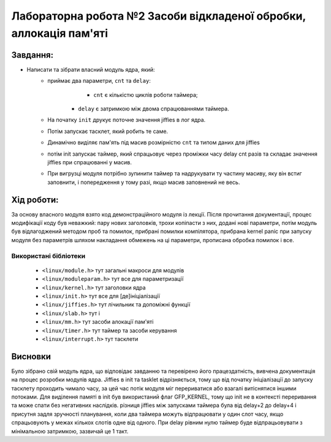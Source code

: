 ==========================================================
**Лабораторна робота №2 Засоби відкладеної обробки, аллокація пам'яті**
==========================================================


**Завдання:**
~~~~~~~~~~~~~
 
* Написати та зібрати власний модуль ядра, який:            
    * приймає два параметри, ``cnt`` та ``delay``:        
		* ``cnt`` є кількістю циклів роботи таймера;        
    	* ``delay`` є затримкою між двома спрацюваннями таймера.        
    * На початку ``init`` друкує поточне значення jiffies в лог ядра.        
    * Потім запускає тасклет, який робить те саме.        
    * Динамічно виділяє пам'ять під масив розмірністю ``cnt`` та типом даних для jiffies        
    * потім init запускає таймер, який спрацьовує через проміжки часу delay cnt разів та складає значення jiffies при спрацюванні у масив.        
    * При вигрузці модуля потрібно зупинити таймер та надрукувати ту частину масиву, яку він встиг заповнити, і попередження у тому разі, якщо масив заповнений не весь.        

**Хід роботи:**
~~~~~~~~~~~~~~~
За основу власного модуля взято код демонстраційного модуля із лекції.  
Після прочитання документації, процес модифікації коду був неважкий:
пару нових заголовків, трохи копіпасти з них, додані нові параметри, потім модуль був відлагоджений методом проб та помилок, 
прибрані помилки компілятора, прибрана kernel panic при запуску модуля без параметрів шляхом накладання обмежень на ці параметри,
прописана обробка помилок і все.       

**Використані бібліотеки**
--------------------------

 * ``<linux/module.h>``         тут загальні макроси для модулів               
 * ``<linux/moduleparam.h>``    тут все для параметризації                    
 * ``<linux/kernel.h>``         тут заголовки ядра          
 * ``<linux/init.h>``           тут все для [де]ініціалізації          
 * ``<linux/jiffies.h>``        тут лічильник та допоміжні функції          
 * ``<linux/slab.h>``           тут і          
 * ``<linux/mm.h>``             тут засоби алокації пам'яті          
 * ``<linux/timer.h>``          тут таймер та засоби керування          
 * ``<linux/interrupt.h>``      тут тасклети          
 



Висновки
~~~~~~~~

Було зібрано свій модуль ядра, що відповідає завданню та перевірено його працездатність, вивчена документація на процес розробки модулів ядра.           
Jiffies в init та tasklet відрізняється, тому що від початку ініціалізації до запуску тасклету проходить чимало часу, за цей час потік модуля міг перериватися або взагалі витіснятися іншими потоками.         
Для виділення памяті в init був використаний флаг GFP_KERNEL, тому що init не в контексті переривання та може спати без негативних наслідків.         
різниця jiffies між запусками таймера була від delay+2 до delay+4 і присутня задля зручності планування, коли два таймера можуть відпрацювати у один слот часу, якщо спрацьовують у межах кількох слотів одне від одного.         
При delay рівним нулю таймер буде відпрацьовувати з мінімальною затримкою, зазвичай це 1 такт.          




